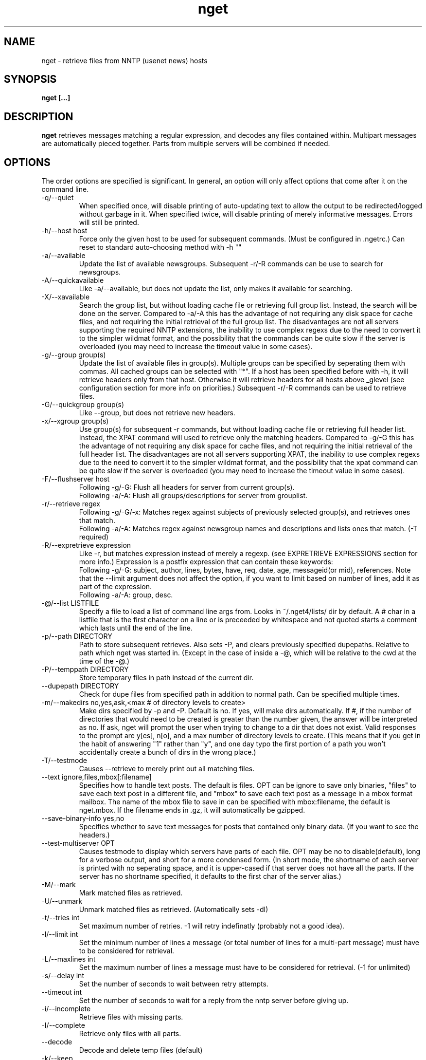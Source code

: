 .TH nget 1 "01 Sep 2003"
.SH NAME
nget \- retrieve files from NNTP (usenet news) hosts
.SH SYNOPSIS
.B nget [...]
.SH DESCRIPTION
.B nget
retrieves messages matching a regular expression, and decodes any files
contained within.  Multipart messages are automatically pieced together.
Parts from multiple servers will be combined if needed.
.SH OPTIONS
.PP
The order options are specified is significant.
In general, an option will only affect options that come after it on the command line.
.PP
.IP "-q/--quiet"
When specified once, will disable printing of auto-updating text to allow the output to be 
redirected/logged without garbage in it.
When specified twice, will disable printing of merely informative messages.  Errors will still be printed.
.IP "-h/--host host"
Force only the given host to be used for subsequent commands.  (Must be configured in .ngetrc.)
Can reset to standard auto-choosing method with -h ""
.IP "-a/--available"
Update the list of available newsgroups.
Subsequent -r/-R commands can be use to search for newsgroups.
.IP "-A/--quickavailable"
Like -a/--available, but does not update the list, only makes it available for searching.
.IP "-X/--xavailable"
Search the group list, but without loading cache file or retrieving full group list.
Instead, the search will be done on the server.
Compared to -a/-A this has the advantage of not requiring any disk space for cache files,
and not requiring the initial retrieval of the full group list.
The disadvantages are not all servers supporting the required NNTP extensions,
the inability to use complex regexs due to the need to convert it to the simpler wildmat format,
and the possibility that the commands can be quite slow if the server is overloaded (you may need to increase the timeout value in some cases).
.IP "-g/--group group(s)"
Update the list of available files in group(s).
Multiple groups can be specified by seperating them with commas.
All cached groups can be selected with "*".
If a host has been specified before
with -h, it will retrieve headers only from that host.  Otherwise it will
retrieve headers for all hosts above _glevel (see configuration section for
more info on priorities.)
Subsequent -r/-R commands can be used to retrieve files.
.IP "-G/--quickgroup group(s)"
Like --group, but does not retrieve new headers.
.IP "-x/--xgroup group(s)"
Use group(s) for subsequent -r commands, but without loading cache file or retrieving full header list.
Instead, the XPAT command will used to retrieve only the matching headers.
Compared to -g/-G this has the advantage of not requiring any disk space for cache files,
and not requiring the initial retrieval of the full header list.
The disadvantages are not all servers supporting XPAT,
the inability to use complex regexs due to the need to convert it to the simpler wildmat format,
and the possibility that the xpat command can be quite slow if the server is overloaded (you may need to increase the timeout value in some cases).
.IP "-F/--flushserver host"
Following -g/-G:
Flush all headers for server from current group(s).
.br
Following -a/-A:
Flush all groups/descriptions for server from grouplist.
.IP "-r/--retrieve regex"
Following -g/-G/-x:
Matches regex against subjects of previously selected group(s), and retrieves ones
that match.
.br
Following -a/-A:
Matches regex against newsgroup names and descriptions and lists ones that match. (-T required)
.IP "-R/--expretrieve expression"
Like -r, but matches expression instead of merely a regexp.
(see EXPRETRIEVE EXPRESSIONS section for more info.)
Expression is a postfix expression that can contain these keywords:
.br
Following -g/-G:
subject, author, lines, bytes, have, req, date, age, messageid(or mid), references.  Note that the --limit
argument does not affect the option, if you want to limit based on number
of lines, add it as part of the expression.
.br
Following -a/-A:
group, desc.
.IP "-@/--list LISTFILE"
Specify a file to load a list of command line args from.  Looks in ~/.nget4/lists/ dir by default.
A # char in a listfile that is the first character on a line or is preceeded by whitespace and not quoted starts a comment which lasts until the end of the line.
.IP "-p/--path DIRECTORY"
Path to store subsequent retrieves.
Also sets -P, and clears previously specified dupepaths.
Relative to path which nget was started in.
(Except in the case of inside a -@, which will be relative to the cwd at the
time of the -@.)
.IP "-P/--temppath DIRECTORY"
Store temporary files in path instead of the current dir.
.IP "--dupepath DIRECTORY"
Check for dupe files from specified path in addition to normal path.
Can be specified multiple times.
.IP "-m/--makedirs no,yes,ask,<max # of directory levels to create>"
Make dirs specified by -p and -P.  Default is no.  If yes, will make dirs automatically.
If #, if the number of directories that would need to be created is greater than the number given, the answer will be interpreted as no.
If ask, nget will prompt the user when trying to change to a dir that does not exist.  
Valid responses to the prompt are y[es], n[o], and a max number of directory levels to create.
(This means that if you get in the habit of answering "1" rather than "y", and one day typo the first portion of a path you won't accidentally create a bunch of dirs in the wrong place.)
.IP "-T/--testmode"
Causes --retrieve to merely print out all matching files.
.IP "--text ignore,files,mbox[:filename]"
Specifies how to handle text posts.  The default is files. 
OPT can be ignore to save only binaries, "files" to save each text post in a different file, and "mbox" to save each text post as a message in a mbox format mailbox.
The name of the mbox file to save in can be specified with mbox:filename, the default is nget.mbox.
If the filename ends in .gz, it will automatically be gzipped.
.IP "--save-binary-info yes,no"
Specifies whether to save text messages for posts that contained only binary data. (If you want to see the headers.)
.IP "--test-multiserver OPT"
Causes testmode to display which servers have parts of each file.  OPT may be no to disable(default), long for a verbose output, and short for a more condensed form. (In short mode, the shortname of each server is printed with no seperating space, and it is upper-cased if that server does not have all the parts.  If the server has no shortname specified, it defaults to the first char of the server alias.)
.IP "-M/--mark"
Mark matched files as retrieved.
.IP "-U/--unmark"
Unmark matched files as retrieved.  (Automatically sets -dI)
.IP "-t/--tries int"
Set maximum number of retries.  -1 will retry indefinatly (probably not a good
idea).
.IP "-l/--limit int"
Set the minimum number of lines a message (or total number of lines for a
multi-part message) must have to be considered for retrieval.
.IP "-L/--maxlines int"
Set the maximum number of lines a message must have to be considered for retrieval. (-1 for unlimited)
.IP "-s/--delay int"
Set the number of seconds to wait between retry attempts.
.IP "--timeout int"
Set the number of seconds to wait for a reply from the nntp server before giving up.
.IP "-i/--incomplete"
Retrieve files with missing parts.
.IP "-I/--complete"
Retrieve only files with all parts.
.IP "--decode"
Decode and delete temp files (default)
.IP "-k/--keep"
Decode and keep temp files.
.IP "-K/--no-decode"
Keep temp files, and don't try to decode them.
.IP "-c/--case"
Match case sensitively.
.IP "-C/--nocase"
Match case insensitively.
.IP "--autopar"
Enable automatic parfile handling. (default)
Only download as many par files as needed to replace missing or corrupt files.
.IP "--no-autopar"
Disable automatic parfile handling.
All parfiles that match the expression will be downloaded.
.IP "-d/--dupecheck FLAGS"
Check to make sure you don't already have files.  This is done in two ways.
The first ("f") is by compiling a list of all files in the current directory, then
checking against all messages to be retrieved to see if one of the filenames
shows up in the subject.  This works reasonably well, though sometimes the
filename isn't in the subject.  It can also cause problems if you happen to
have files in the directory named silly things like "a", in which case all
messages with the word "a" in them will be skipped.  However, it is still smart
enough not to skip messages that merely have a word containing "a".
.br
The second
method ("i") is by setting a flag in the header cache that will prevent it from being
retrieved again.  You can use combos such as -dfi to check both, -dFi to only
check the flag, -dfI to only check files, etc.
.br
The third ("m") will cause files that are found by the dupe file check ("f") to
be marked as retrieved in the cache. (Useful for handling crossposted binaries
and/or binaries saved with another newsreader.)
.IP "-D/--nodupecheck"
Don't check either of the --dupecheck methods, retrieve any messages that
match.
.IP "-N/--noconnect"
Do not connect to any server for retrieving articles.
Useful for trying to decode as much as you have.
(if you got stuff with -K or ngetlite.)
.IP "-w/--writelite LITEFILE"
Write a list of parts to retrieve with ngetlite.
.IP "-?/--help"
Show help.
.SH "EXPRETRIEVE EXPRESSIONS"
Expressions are in postfix order.
For the int, date, and age types, standard int comparisons are allowed (==, !=, <, <=, >, >=).
For regex types, ==(=~), !=(!~) are allowed.  
.P
Thus a comparison would take the following form:
.br
Infix: <keyword> <operator> <value>  Postfix: <keyword> <value> <operator>
.P
Comparisons can be joined with &&(and), ||(or).
.br
Infix: <comparison> && <comparison>  Postfix: <comparison> <comparison> &&
.SS "-g/-G keywords"
.IP "subject (regex)"
Matches the Subject: header.
.IP "author (regex)"
Matches the From: header.
.IP "lines (int)"
Matches the Lines: header.
.IP "bytes (int)"
Matches the length of the message in bytes
.IP "have (int)"
Matches the number of parts of a multipart file that we have.
.IP "req (int)"
Matches the total number of parts of a multipart file.
.IP "date (date)"
Matches the Date: header.
All the standard formats are accepted.
.IP "age (age)"
Matches the time since the Date: header.
.br
Format: [X y[ears]] [X mo[nths]] [X w[eeks]] [X d[ays]] [X h[ours]] [X m[inutes]] [X s[econds]]
.br
Ex.: "6 months 7 hours 8 minutes"
.br
Ex.: "6mo7h8m"
.IP "messageid (regex), mid (regex)"
Matches the Message-ID header.  (For multi-part posts, it matches the message-id of the first part.)
.IP "references (regex)"
Matches any of the message's References.
.SS "-a/-A keywords"
.IP "group (regex)"
Matches the newsgroup name.
.IP "desc (regex)"
Matches the newsgroup description.
.SH CONFIGURATION
Upon startup, nget will read ~/.nget4/.ngetrc for default configuration values and host/group
aliases.  An example .ngetrc should have been included with nget.
.P
nget will also check ~/_nget4/ and _ngetrc if needed, to handle OS and filesystems that can't (or won't) handle files starting with a period.
.P
Options are specified one per line in the form:
.RS
.B key=value
.RE
.P
Values may be strings(any sequence of characters ending in a newline, not quoted), integers(whole numbers), floats(decimal numbers), boolean(0=false/1=true).
.P
Subsections are specified in the form:
.RS
.B {section_name
.RS
.B data
.RE
.B }
.RE
where data is any number of options.
.P
.SS "Global Configuration Options"
.IP "limit (int, default=0)"
Default value for -l/--limit
.IP "tries (int, default=20)"
Default value for -t/--tries
.IP "delay (int, default=1)"
Default value for -s/--delay
.IP "usegz (int, default=-1)"
Default gzip compression level to use for cache/midinfo files (can be overridden on a per-group basis).
Acceptable values are -1=zlib default, 0=uncompressed, and 1-9.
.IP "timeout (int, default=180)"
Seconds to wait for a reply from the nntp server before giving up.
.IP "maxstreaming (int, default=64)"
Sets how many xover commands will be sent at once, when using fullxover.
maxstreaming=0 will disable streaming.  Note that setting
maxstreaming too high can cause your connection to deadlock if the write buffer
is filled up and the write command blocks, but the server will never read more
commands since it is waiting for us to read what it has already sent us.
.IP "maxconnections (int, default=-1)"
Maximum number of connections to open at once, -1 to allow unlimited open connections.
When reached, the servers used least recently will be disconnected first.
(Note that regardless of this setting, nget never opens more than one connection per server.)
.IP "idletimeout (int, default=300)"
Max seconds to keep an idle connection to a nntp server open.
.IP "curservmult (float, default=2.0)"
Priority multiplier given to servers which are currently connected.
This can be used to avoid excessive server switching.  (Set to 1.0 if you want to disable it.)
.IP "penaltystrikes (int, default=3)"
Number of consecutive connect errors before penalizing a server, -1 to disable penalization.
.IP "initialpenalty (int, default=180)"
Number of seconds to ignore a penalized server for.
.IP "penaltymultiplier (float, default=2.0)"
Multiplier for penalty time for each time the penalty time runs out and the server continues to be down.
.IP "case (boolean, default=0)"
Default for regex case sensitivity. (0=-C/--nocase, 1=-c/--case)
.IP "complete (boolean, default=1)"
Default for incomplete file filter. (0=-i/--incomplete, 1=-I/--complete)
.IP "dupeidcheck (boolean, default=1)"
Default for already downloaded file filter. (0=-dI, 1=-di)
.IP "dupefilecheck (boolean, default=1)"
Default for duplicate file filter. (0=-dF, 1=-df)
.IP "autopar (boolean, default=1)"
Default for automatic par handling. (0=--no-autopar, 1=--autopar)
.IP "autopar_optimistic (boolean, default=0)"
One problem with automatic par handling, is that sometimes people do multi-day posts and post the par files first.
If autopar_optimistic is enabled, it will assume that when there aren't enough .pxx files, that it must just be a multi-day post and will not grab any pxx files.
If autopar_optimistic is off, it grab all the pxx files so that if they expire before more are posted, we will already have them.
.IP "quiet (boolean, default=0)"
Default for quiet option. (0=normal, 1=-q)
.IP "tempshortnames (boolean, default=0)"
1=Use 8.3 tempfile names (for old dos partitions, etc), 0=Use 17.3 tempfile names
.IP "fatal_user_errors (boolean, default=0)"
Makes user/path errors cause an immediate exit rather than continuing if possible.
.IP "unequal_line_error (boolean, default=0)"
If set, downloaded articles whose actual number of lines does not match the expected value will be regarded as an error and ignored.
If 0, a warning will be generated but the article will be accepted.
.IP "fullxover (int, default=0)"
Controls whether nget will check for articles added or removed out of order when updating header cache.
fullxover=0 will follow the nntp spec and assume articles are always added and removed in the correct order.
fullxover=1 will assume articles may be added out of order, but are still removed in order.
fullxover=2 handles articles being added and removed in any order.
.IP "makedirs (special, default=no)"
Create non-existant directories specified by -p/-P? (yes/no/ask/#)
.IP "test_multiserver (special, default=no)"
Display multiserver file complition info in testmode output? (no=no, short=show shortname of each server that has parts of the file, lowercase when complete and uppercase when that server only has some parts, long=show fullname of each server along with a count of how many parts it has if it does not have them all.)
.IP "text (special, default=files)"
Default for the --text option (possible values are ignore,files,mbox[:filename]).
.IP "save_binary_info (boolean, default=0)"
Default for the --save-binary-info option.
.IP "cachedir (string)"
Specifies a different location to store cache files.  Could be used to share a single cache dir between a trusted group of users, to reduce HD/bandwidth usage, while still allowing each user to have their own config/midinfo files.)
.SS "Host Configuration"
Host configuration is done in the halias section, with a subsection for each
host containing its options:
.IP "address (string, required)"
Address of the server, with optional port number seperated by a colon.
.IP "id (int, required)"
An identifier for this server.
The id uniquely identifies a certain set of header cache data.
You may specify the same id in more than one host,
for example if you have multiple accounts on a server to avoid to storing the same cache data multiple times.
The id should not be changed after you have used it.
Must be greater than 0 and less than ULONG_MAX. (usually 4294967295).
.IP "shortname (string, default=first character of host alias)"
The shortname to use for this server.
.IP "user (string)"
Username for the server, if it requires authorization.
.IP "pass (string)"
Password for the server, if it requires authorization.
.IP "fullxover (int)"
Override global fullxover setting for this server only.
.IP "maxstreaming (int)"
Override global maxstreaming setting for this server only.
.IP "idletimeout (int)"
Override global idletimeout setting for this server only.
.IP "linelenience (special, default=0)"
The linelenience option may be specified as either a single int, or two ints seperated by a comma.
If only a single int, X is specified, then it will be interpeted as shorthand for "-X,+X".
These values specify the ammount that the real (recieved) number of lines (inclusive) for an article may deviate from
the values returned by the server in the header listings.  For example, "-1,2" means that the real number
of lines may be one less than, equal to, one greater than, or two greater than the expected amount.
.P
For example, the following host section defines a single host "host1", with
nntp authentication for user "bob", password "something", and the fullxover
option enabled. 
.RS
.B {halias
.RS
.B  {host1
.RS
.B   addr=news.host1.com
.br
.B   id=3838
.br
.B   user=bob
.br
.B   pass=something
.br
.B   fullxover=1
.br
.B   linelenience=-1,2
.RE
.B  }
.RE
.B }
.RE
.P
.SS "Server Priority Configuration"
Multiserver priorities are defined in the hpriority section.  Multiple priority
groups can be made, and different newsgroups can be configured to use their own
priority grouping, or they will default to the "default" group.
The -a option will use the "_grouplist" priority group if it exists, otherwise it will use the "default" group.
.P
The hpriority
section contains a subsection for each priority group, with data items of
server=prio-multiplier, and the special items _level=float and _glevel=float.
_level sets the priority level assigned to any host not listed in the group,
and _glevel sets the required priority needed for -g and -a to automatically use that
host.  Both _level and _glevel default to 1.0 if not specified.
.P
The priority group "trustsizes" also has special meaning, and is used to choose which servers
reporting of article line/byte counts to trust when reporting to the user.
.P
For example, the following section defines the default priority group and the
trustsizes priority group.  If all hosts have a certain article, goodhost will
be most likely to be chosen, and badhost least likely.  It also sets the
default priority level to 1.01, meaning any hosts not listed in this group will have a
priority of 1.01.  When using -g without first specifying a host, only those
with prios 1.2 or above will be selected.
.RS
.B {hpriority
.RS
.B  {default
.RS
.B   _level=1.01
.br
.B   _glevel=1.2
.br
.B   host1=1.9
.br
.B   goodhost=2.0
.br
.B   badhost=0.9
.RE
.B  }
.br
.B  {trustsizes
.RS
.B   goodhost=5.0
.br
.B   badhost=0.1
.RE
.B  }
.RE
.B }
.RE
.P
.SS "Newsgroup Alias Configuration"
Newsgroup aliases are defined in the galias section.  An alias can be a simple
alias=fullname data item, or  a subsection containing group=, prio=, and usegz= items.
The per-group usegz setting will override the global setting.
.P
An alias can also refer to multiple groups (either fullnames or further aliases).
.P
For example, the following galias section defines an alias of "abpl" for the
group "alt.binaries.pictures.linux", "chocobo" for the group "alt.chocobo", and
ospics for both alt.binaries.pictures.linux and alt.binaries.pictures.freebsd.
In addition, the chocobo group is assigned to use the chocoprios priority
grouping when deciding what server to retrieve from.
.RS
.B {galias
.RS
.B  abpl=alt.binaries.pictures.linux
.br
.B  {chocobo
.RS
.B   group=alt.chocobo
.br
.B   prio=chocoprios
.RE
.B  }
.br
.B  ospics=abpl,alt.binaries.pictures.freebsd
.RE
.B }
.RE
.SH "EXIT STATUS"
On exit,  nget will display a summary of the run.  The summary is split into three parts:
.PP
.IP "OK"
Lists successful operations.
.RS
.IP "total"
Total number of "logical messages" retrieved (after joining parts).
.IP "uu"
Number of uuencoded files.
.IP "base64"
Number of Base64 (Mime) files.
.IP "XX"
Number of xxencoded files.
.IP "binhex"
Number of Binhex encoded files.
.IP "plaintext"
Number of plaintext files saved.
.IP "qp"
Number of Quoted-Printable encoded files.
.IP "yenc"
Number of yEncoded files.
.IP "dupe"
Number of decoded files that were exact dupes of existing files, and thus deleted.
.IP "skipped"
Number of files that were queued to download but turned out to be dupes after decoding earlier parts
and comparing their filenames to the subject line.  (Same method thats used for the dupe file check when queueing
them up, just that the filename(s) of any decoded files cannot be known until they are downloaded, so some of
the checking must occur during the run rather than at queue time.)
.IP "group"
Number of groups successfully updated.
.IP "grouplist"
Newsgroup list successfully updated.
.IP "autopar"
Number of parity sets that are complete.
.RE
.IP "WARNINGS"
.RS
.IP "group"
Updating group info failed for some (but not all) attempted servers.
.IP "xover"
Weird things happened while updating group info.
.IP "grouplist"
Updating newsgroup list failed for some (but not all) attempted servers.
.IP "retrieve"
Article retrieval failed for some (but not all) attempted servers.
.IP "undecoded"
Articles were not decoded (usually because -K was used).
.IP "unequal_line_count"
Some articles retrieved had different line counts than the server said they should.
(And unequal_line_error is set to 0).
.IP "dupe"
Number of decoded files that had the same name as existing files, but different content.
.IP "autopar"
Weirdness encountered reading par files, such as encountering unknown par versions, or non-ascii filenames in the pars.
.RE
.IP "ERRORS"
Lists errors that occured.  In addition, the exit status will be set to a bitwise OR of the codes of all errors that occured.
(Note that some errors share an exit code, since there are only 8 bits available.)
.RS
.IP "decode (exit code 1)"
Number of file decoding errors.
.IP "autopar (exit code 2)"
Number of parity sets that could not be completed.
.IP "path (exit code 4)"
Errors changing to paths specified with -p or -P.
.IP "user (exit code 4)"
User errors, such as trying -r without specifying a group first.
.IP "retrieve (exit code 8)"
Number of times article retrieval failed for all attempted servers.
.IP "group (exit code 16)"
Number of times header retrieval failed for all attempted servers.
.IP "grouplist (exit code 32)"
Number of times newsgroup list retrieval failed for all attempted servers.
.IP "fatal (exit code 128)"
Error preventing further operation, such as "No space left on device".
.IP "other (exit code 64)"
Any other kind of error.
.RE
.SH EXAMPLES
The simplest possible example.  Retrieve and decode everything from alt.binaries.test that you haven't already gotten before:
.br
.B
nget -g alt.binaries.test -r ""
.P
get listing of all files matching penguin.*png from alt.binaries.pictures.linux (note this is a regex, equivilant to standard shell glob of penguin*png.. see the regex(7) or grep manpage for more info on regular expressions.)
.br
.B
nget -g alt.binaries.pictures.linux -DTr "penguin.*png"
.P
retrieve all the ones that have more than 50 lines:
.br
.B
nget -g alt.binaries.pictures.linux -l 50 -r "penguin.*png"
.P
equivilant to above, using -R:
.br
.B
nget -g alt.binaries.pictures.linux -R "lines 50 > subject penguin.*png == &&"
.br
(basically (lines > 50) && (subject == penguin.*png))
.P
flush all headers from host goodhost in group alt.binaries.pictures.linux:
.br
.B
nget -Galt.binaries.pictures.linux -Fgoodhost
.P
retrieve/update group list, and list all groups with "linux" in the name or description:
.br
.B
nget -a -Tr linux
.P
equivilant to above, using -R:
.br
.B
nget -a -TR "group linux == desc linux == ||"
.P
flush all groups from host goodhost in grouplist:
.br
.B
nget -A -Fgoodhost
.SH NOTES
Running multiple copies of nget at once should be safe.  It uses file locking,
so there should be no way for the files to actually get corrupted.
However if you have two ngets doing a -g on the same group at the same time, it
would duplicate the download for both processes.  If you are using -G there is
no problem at all.  (Theoretically you might be able to cause some sort of
problems by downloading the same files from the same group in the same
directory at the same time..)
.SH ENVIRONMENT
.PP
.IP "HOME"
Where to put .nget4 directory. (put nget files $HOME/.nget4/)
.IP "NGETHOME"
Override HOME var (put nget files in $NGETHOME)
.IP "NGETCACHE"
Override HOME/NGETHOME vars and .ngetrc cachedir option (put nget cache files in $NGETCACHE)
.SH FILES
.PP
.IP "~/.nget4/"
All configuration and cache files are stored here.  Changed to .nget4/ because
cache format changed in nget 0.16.
(The 4 in the directory name is for file format version 4, not nget version 4.)
To upgrade a .nget3 directory to .nget4, simply run "mv ~/.nget3 ~/.nget4 ; rm ~/.nget4/*,cache*"
.IP "~/.nget4/.ngetrc"
Configuration file.  If you store authentication information here, be sure to
set it readable only by owner.
.IP "~/_nget4/_ngetrc"
Alternate location, use this if you can't create a dir/file starting with a period.
.IP "~/.nget4/lists/"
Default directory for listfiles.
.SH AUTHOR
Matthew Mueller <donut AT dakotacom.net>
.P
The latest version, and other programs I have written, are available from:
.br
http://www.dakotacom.net/~donut/programs/
.SH ACKNOWLEDGEMENTS
Frank Pilhofer, author of uulib, which nget depends upon for uudecoding the files once they are downloaded.
http://www.fpx.de/fp/Software/UUDeview/
.P
Peter Brian Clements, author of par2-cmdline, which nget uses a stripped down version of for its par2 checking.
http://parchive.sourceforge.net/
.P
The Unix-socket-faq, which my url for has gone bad, but
is supposedly posted monthly on comp.unix.programmer.
.P
Beej's Guide to Network Programming at
http://www.ecst.csuchico.edu/~beej/guide/net/
.P
Jean-loup Gailly and Mark Adler, for the zlib library.
.SH "SEE ALSO"
.BR ngetlite (1),
.BR regex (7),
.BR grep (1)
